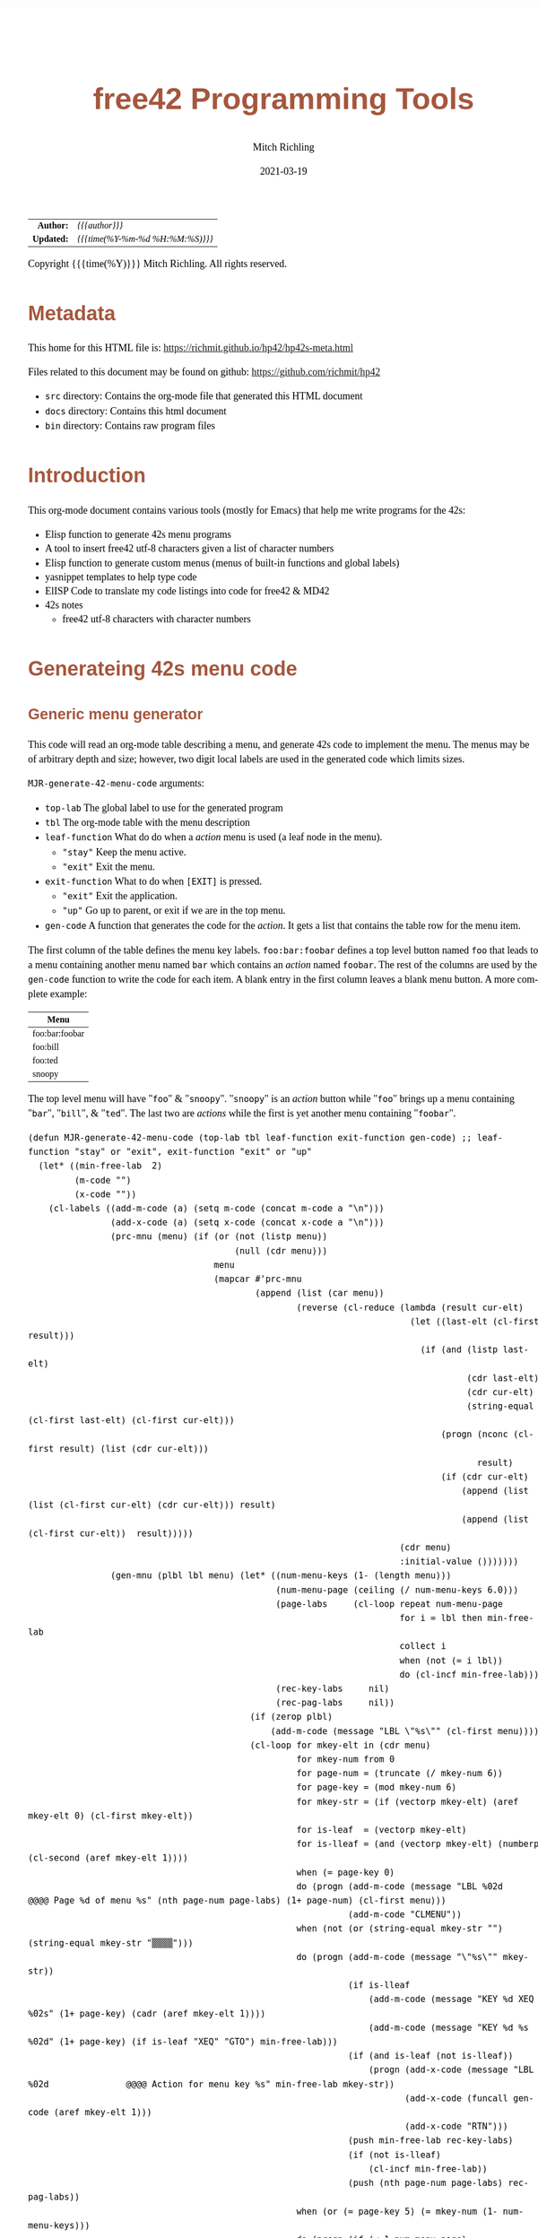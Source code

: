 # -*- Mode:Org; Coding:utf-8; fill-column:158 -*-
#+TITLE:       free42 Programming Tools
#+AUTHOR:      Mitch Richling
#+EMAIL:       http://www.mitchr.me/
#+DATE:        2021-03-19
#+DESCRIPTION: Random stuff to assist with free42/hp-42s/DM42 programing
#+LANGUAGE:    en
#+OPTIONS:     num:t toc:nil \n:nil @:t ::t |:t ^:nil -:t f:t *:t <:t skip:nil d:nil todo:t pri:nil H:5 p:t author:t html-scripts:nil
#+HTML_HEAD: <style>body { width: 95%; margin: 2% auto; font-size: 18px; line-height: 1.4em; font-family: Georgia, serif; color: black; background-color: white; }</style>
#+HTML_HEAD: <style>body { min-width: 500px; max-width: 1024px; }</style>
#+HTML_HEAD: <style>h1,h2,h3,h4,h5,h6 { color: #A5573E; line-height: 1em; font-family: Helvetica, sans-serif; }</style>
#+HTML_HEAD: <style>h1,h2,h3 { line-height: 1.4em; }</style>
#+HTML_HEAD: <style>h1.title { font-size: 3em; }</style>
#+HTML_HEAD: <style>h4,h5,h6 { font-size: 1em; }</style>
#+HTML_HEAD: <style>.org-src-container { border: 1px solid #ccc; box-shadow: 3px 3px 3px #eee; font-family: Lucida Console, monospace; font-size: 80%; margin: 0px; padding: 0px 0px; position: relative; }</style>
#+HTML_HEAD: <style>.org-src-container>pre { line-height: 1.2em; padding-top: 1.5em; margin: 0.5em; background-color: #404040; color: white; overflow: auto; }</style>
#+HTML_HEAD: <style>.org-src-container>pre:before { display: block; position: absolute; background-color: #b3b3b3; top: 0; right: 0; padding: 0 0.2em 0 0.4em; border-bottom-left-radius: 8px; border: 0; color: white; font-size: 100%; font-family: Helvetica, sans-serif;}</style>
#+HTML_HEAD: <style>pre.example { white-space: pre-wrap; white-space: -moz-pre-wrap; white-space: -o-pre-wrap; font-family: Lucida Console, monospace; font-size: 80%; background: #404040; color: white; display: block; padding: 0em; border: 2px solid black; }</style>
#+HTML_LINK_HOME: https://www.mitchr.me/
#+HTML_LINK_UP: https://richmit.github.io/hp42/
#+EXPORT_FILE_NAME: ../docs/hp42s-meta

#+ATTR_HTML: :border 2 solid #ccc :frame hsides :align center
|        <r> | <l>              |
|  *Author:* | /{{{author}}}/ |
| *Updated:* | /{{{time(%Y-%m-%d %H:%M:%S)}}}/ |
#+ATTR_HTML: :align center
Copyright {{{time(%Y)}}} Mitch Richling. All rights reserved.

#+TOC: headlines 5

#        #         #         #         #         #         #         #         #         #         #         #         #         #         #         #         #         #
#   00   #    10   #    20   #    30   #    40   #    50   #    60   #    70   #    80   #    90   #   100   #   110   #   120   #   130   #   140   #   150   #   160   #
# 234567890123456789012345678901234567890123456789012345678901234567890123456789012345678901234567890123456789012345678901234567890123456789012345678901234567890123456789
#        #         #         #         #         #         #         #         #         #         #         #         #         #         #         #         #         #
#        #         #         #         #         #         #         #         #         #         #         #         #         #         #         #         #         #

* Metadata

This home for this HTML file is: https://richmit.github.io/hp42/hp42s-meta.html

Files related to this document may be found on github: https://github.com/richmit/hp42

   - =src= directory: Contains the org-mode file that generated this HTML document
   - =docs= directory: Contains this html document
   - =bin= directory: Contains raw program files

* Introduction

This org-mode document contains various tools (mostly for Emacs) that help me write programs for the 42s:

   - Elisp function to generate 42s menu programs
   - A tool to insert free42 utf-8 characters given a list of character numbers
   - Elisp function to generate custom menus (menus of built-in functions and global labels)
   - yasnippet templates to help type code
   - ElISP Code to translate my code listings into code for free42 & MD42
   - 42s notes
     - free42 utf-8 characters with character numbers

* Generateing 42s menu code
** Generic menu generator

This code will read an org-mode table describing a menu, and generate 42s code to implement the menu.  The menus may be of arbitrary depth and size; however,
two digit local labels are used in the generated code which limits sizes.

=MJR-generate-42-menu-code= arguments:
  - =top-lab=  The global label to use for the generated program
  - =tbl= The org-mode table with the menu description
  - =leaf-function= What do do when a /action/ menu is used (a leaf node in the menu).
    - ="stay"= Keep the menu active.
    - ="exit"= Exit the menu.
  - =exit-function= What to do when =[EXIT]= is pressed.
    - ="exit"= Exit the application.
    - ="up"= Go up to parent, or exit if we are in the top menu.
  - =gen-code= A function that generates the code for the /action/.  It gets a list that contains the table row for the menu item.

The first column of the table defines the menu key labels.  =foo:bar:foobar= defines a top level button named =foo= that leads to a menu containing another
menu named =bar= which contains an /action/ named =foobar=.  The rest of the columns are used by the =gen-code= function to write the code for each item.  A
blank entry in the first column leaves a blank menu button.  A more complete example:

| Menu           |
|----------------|
| foo:bar:foobar |
| foo:bill       |
| foo:ted        |
| snoopy         |

The top level menu will have "=foo=" & "=snoopy=".  "=snoopy=" is an /action/ button while "=foo=" brings up a menu containing "=bar=", "=bill=", & "=ted=".
The last two are /actions/ while the first is yet another menu containing "=foobar=".

#+BEGIN_SRC elisp :results output verbatum
(defun MJR-generate-42-menu-code (top-lab tbl leaf-function exit-function gen-code) ;; leaf-function "stay" or "exit", exit-function "exit" or "up"
  (let* ((min-free-lab  2)
         (m-code "")
         (x-code ""))
    (cl-labels ((add-m-code (a) (setq m-code (concat m-code a "\n")))
                (add-x-code (a) (setq x-code (concat x-code a "\n")))
                (prc-mnu (menu) (if (or (not (listp menu))
                                        (null (cdr menu)))
                                    menu
                                    (mapcar #'prc-mnu
                                            (append (list (car menu))
                                                    (reverse (cl-reduce (lambda (result cur-elt)
                                                                          (let ((last-elt (cl-first result)))
                                                                            (if (and (listp last-elt)
                                                                                     (cdr last-elt)
                                                                                     (cdr cur-elt)
                                                                                     (string-equal (cl-first last-elt) (cl-first cur-elt)))
                                                                                (progn (nconc (cl-first result) (list (cdr cur-elt)))
                                                                                       result)
                                                                                (if (cdr cur-elt)
                                                                                    (append (list (list (cl-first cur-elt) (cdr cur-elt))) result)
                                                                                    (append (list (cl-first cur-elt))  result)))))
                                                                        (cdr menu)
                                                                        :initial-value ()))))))
                (gen-mnu (plbl lbl menu) (let* ((num-menu-keys (1- (length menu)))
                                                (num-menu-page (ceiling (/ num-menu-keys 6.0)))
                                                (page-labs     (cl-loop repeat num-menu-page
                                                                        for i = lbl then min-free-lab
                                                                        collect i
                                                                        when (not (= i lbl))
                                                                        do (cl-incf min-free-lab)))
                                                (rec-key-labs     nil)
                                                (rec-pag-labs     nil))
                                           (if (zerop plbl)
                                               (add-m-code (message "LBL \"%s\"" (cl-first menu))))
                                           (cl-loop for mkey-elt in (cdr menu)
                                                    for mkey-num from 0
                                                    for page-num = (truncate (/ mkey-num 6))
                                                    for page-key = (mod mkey-num 6)
                                                    for mkey-str = (if (vectorp mkey-elt) (aref mkey-elt 0) (cl-first mkey-elt))
                                                    for is-leaf  = (vectorp mkey-elt)
                                                    for is-lleaf = (and (vectorp mkey-elt) (numberp (cl-second (aref mkey-elt 1))))
                                                    when (= page-key 0)
                                                    do (progn (add-m-code (message "LBL %02d            @@@@ Page %d of menu %s" (nth page-num page-labs) (1+ page-num) (cl-first menu)))
                                                              (add-m-code "CLMENU"))
                                                    when (not (or (string-equal mkey-str "") (string-equal mkey-str "▒▒▒▒")))
                                                    do (progn (add-m-code (message "\"%s\"" mkey-str))
                                                              (if is-lleaf
                                                                  (add-m-code (message "KEY %d XEQ %02s" (1+ page-key) (cadr (aref mkey-elt 1))))
                                                                  (add-m-code (message "KEY %d %s %02d" (1+ page-key) (if is-leaf "XEQ" "GTO") min-free-lab)))
                                                              (if (and is-leaf (not is-lleaf))
                                                                  (progn (add-x-code (message "LBL %02d               @@@@ Action for menu key %s" min-free-lab mkey-str))
                                                                         (add-x-code (funcall gen-code (aref mkey-elt 1)))
                                                                         (add-x-code "RTN")))
                                                              (push min-free-lab rec-key-labs)
                                                              (if (not is-lleaf) 
                                                                  (cl-incf min-free-lab))
                                                              (push (nth page-num page-labs) rec-pag-labs))
                                                    when (or (= page-key 5) (= mkey-num (1- num-menu-keys)))
                                                    do (progn (if (< 1 num-menu-page)
                                                                  (progn (add-m-code (message "KEY 7 GTO %02d" (nth (mod (1- page-num) num-menu-page) page-labs)))
                                                                         (add-m-code (message "KEY 8 GTO %02d" (nth (mod (1+ page-num) num-menu-page) page-labs)))))
                                                              (if (string-equal exit-function "up")
                                                                  (add-m-code (message "KEY 9 GTO %02d" plbl))
                                                                  (add-m-code (message "KEY 9 GTO %02d" 0)))
                                                              (add-m-code "MENU")
                                                              (add-m-code "STOP")
                                                              (if (string-equal leaf-function "stay")
                                                                  (add-m-code (message "GTO %02d" (nth page-num page-labs)))
                                                                  (add-m-code (message "GTO %02d" 0)))))
                                           (cl-loop for mkey-elt in (cdr menu)
                                                    for m-lab in (reverse rec-key-labs)
                                                    for p-lab in (reverse rec-pag-labs)
                                                    when (listp mkey-elt)
                                                    do (gen-mnu p-lab m-lab mkey-elt)))))
      (gen-mnu 0 1 (prc-mnu (append (list top-lab) (cl-loop for row in tbl
                                                            for n from 0
                                                            for tmp = (split-string (message "%s" (cl-first row)) ":")
                                                            do (setf (car (last tmp)) (vector (car (last tmp)) row))
                                                            collect tmp))))
      (add-m-code "LBL 00 @@@@ Application Exit")
      (add-m-code "EXITALL")
      (add-m-code "RTN")
      (if (< 100 min-free-lab)
          (error "ERROR: Too many local labels: %d" min-free-lab)))
    (princ (message "@@@@@@@@@@@@@@@@@@@@@@@@@@@@@@@@@@@@@@@@@@@@@@@@@@@@@@@@@@@@@@@@@@@@@@@@@@@@@@@@ (ref:%s)\n" top-lab))
    (princ (message "@@@@ DSC: Auto-generated menu program\n"))
    (princ m-code)
    (princ x-code)
    (princ (message "@@@@ Free labels start at: %d\n" min-free-lab))
    (princ "END")))
#+END_SRC

#+RESULTS:

** For CUSTOM-type Menus

This is a function for use as as the =gen-code= argument to =MJR-generate-42-menu-code=.  It generates a menu program that calls other programs or built in
functions -- it is very useful for generating menus to be assigned to the CUSTOM menu.  The second column of the defining table is used to specify a function
or program to call.  When the second column entry is empty, the string used for the key name is used.  Example:

| Menu   | Prog |
|--------+------|
| LN     |      |
| log    | LOG  |
| MYPROG |      |

In the first line "=LN=" is the menu name and function called.  In the second line "=log=" is the menu name, and "=LOG=" is the function called.  In the third
line "=MYPROG=" is the name of a program -- the code below figures out if a thing is a built in function or a program and uses =XEQ= for programs.  Note that
I may have missed a built in function, so you may have to add one to the list. ;)

#+BEGIN_SRC elisp :colnames y :results output verbatum
(defun MJR-custom-x-gen (row) (let ((blt-in  '("%" "%CH" "+" "+/-" "-" "1/X" "10↑X" "ABS" "ACOS" "ACOSH" "ADV" "AGRAPH" "AIP" "ALENG" "ALL" "ALLΣ" "AND" "AOFF" "AON" "ARCL" "AROT" "ASHF" "ASIN" "ASINH" "ASSIGN" "ASTO" "ATAN" "ATANH" "ATOX" "AVIEW"
                                               "BASE+" "BASE+/-" "BASE-" "BASE×" "BASE÷" "BEEP" "BEST" "BINM" "BIT?"  "BIT?"  "CF" "CLA" "CLD" "CLKEYS" "CLLCD" "CLMENU" "CLP" "CLRG" "CLST" "CLV" "CLX" "CLΣ" "COMB" "COMPLEX" "CORR" "COS" "COSH"
                                               "CPX?"  "CPXRES" "CROSS" "CUSTOM" "DECM" "DEG" "DELAY" "DELR" "DET" "DIM" "DIM?"  "DOT" "DSE" "EDIT" "EDITN" "END" "ENG" "ENTER" "EXITALL" "EXPF" "E↑X" "E↑X-1" "FC?"  "FC?C" "FCSTX" "FCSTY" "FIX"
                                               "FNRM" "FP" "FS?"  "FS?C" "FUNC" "GAMMA" "GETKEY" "GETM" "GRAD" "GROW" "GTO" "HEXM" "HMS+" "HMS-" "I+" "I-" "INDEX" "INPUT" "INSR" "INTEG" "INVRT" "IP" "ISG" "J+" "J-" "KEY" "KEYASN" "L4STK" "LASTX"
                                               "LBL" "LCLBL" "LINF" "LINΣ" "LN" "LN1+X" "LOG" "LOGF" "LSTO" "MAN" "MAT?"  "MEAN" "MENU" "MOD" "MVAR" "N!"  "NEWMAT" "NOP" "NORM" "NOT" "OCTM" "OFF" "OLD" "ON" "OR" "PERM" "PGMINT" "PGMSLV" "PIXEL"
                                               "POLAR" "POSA" "PRA" "PRLCD" "PROFF" "PROMPT" "PRON" "PRSTK" "PRUSR" "PRV" "PRX" "PRΣ" "PSE" "PUTM" "PWRF" "R<>R" "RAD" "RAN" "RCL" "RCL+" "RCL-" "RCLEL" "RCLIJ" "RCL×" "RCL÷" "RDX," "RDX."  "REAL?"
                                               "REALRES" "RECT" "RND" "RNRM" "ROTXY" "RSUM" "RTN" "RTNERR" "RTNYES" "RTNNO" "R↑" "R↓" "SCI" "SDEV" "SEED" "SF" "SIGN" "SIN" "SINH" "SIZE" "SLOPE" "SOLVE" "SQRT" "STO" "STO+" "STO-" "STOEL" "STOIJ" "STOP" "STO×"
                                               "STO÷" "STR?"  "SUM" "TAN" "TANH" "TONE" "TRACE" "TRANS" "UVEC" "VARMENU" "VIEW" "WMEAN" "WRAP" "WSIZE?"  "X<0?"  "X<>" "X<>Y" "X<Y?"  "X=0?"  "X=Y?"  "X>0?"  "X>Y?"  "XEQ" "XTOA" "X↑2" "X≠0?"
                                               "X≠Y?"  "X≤0?"  "X≤Y?"  "X≥0?"  "X≥Y?"  "X≥Y?"  "YINT" "Y↑X" "[FIND]" "[MAX]" "[MIN]" "×" "÷" "Σ+" "Σ-" "ΣREG" "ΣREG?"  "←" "↑" "→" "→DEC" "→DEG" "→HMS" "→HR" "→OCT" "→POL" "→RAD" "→REC" "↓"
                                               "DDAYS" "DOW" "CLK12" "CLK24" "DMY" "MDY" "YMD" "DATE" "TIME" "DATE+" "PI"))
                                    (cm-lb (if (not (string-equal "" (cl-second row)))
                                               (cl-second row)
                                               (car (last (split-string (cl-first row) ":"))))))
                                (if (cl-position cm-lb blt-in :test #'string-equal)
                                    (message "%s" cm-lb)
                                    (message "XEQ \"%s\"" cm-lb))))
#+END_SRC

#+RESULTS:

** For CUSTOM-type Menus

#+BEGIN_SRC elisp :colnames y :results output verbatum
(defun MJR-generate-42-xeq-menu-code (top-lab tbl)
  (let* ((min-free-lab  2)
         (m-code ""))
    (cl-labels ((add-m-code (a) (setq m-code (concat m-code a "\n")))
                (prc-mnu (menu) (if (or (not (listp menu))
                                        (null (cdr menu)))
                                    menu
                                    (mapcar #'prc-mnu
                                            (append (list (car menu))
                                                    (reverse (cl-reduce (lambda (result cur-elt)
                                                                          (let ((last-elt (cl-first result)))
                                                                            (if (and (listp last-elt)
                                                                                     (cdr last-elt)
                                                                                     (cdr cur-elt)
                                                                                     (string-equal (cl-first last-elt) (cl-first cur-elt)))
                                                                                (progn (nconc (cl-first result) (list (cdr cur-elt)))
                                                                                       result)
                                                                                (if (cdr cur-elt)
                                                                                    (append (list (list (cl-first cur-elt) (cdr cur-elt))) result)
                                                                                    (append (list (cl-first cur-elt))  result)))))
                                                                        (cdr menu)
                                                                        :initial-value ()))))))
                (gen-mnu (plbl lbl menu) (let* ((num-menu-keys (1- (length menu)))
                                                (num-menu-page (ceiling (/ num-menu-keys 6.0)))
                                                (page-labs     (cl-loop repeat num-menu-page
                                                                        for i = lbl then min-free-lab
                                                                        collect i
                                                                        when (not (= i lbl))
                                                                        do (cl-incf min-free-lab)))
                                                (rec-key-labs     nil)
                                                (rec-pag-labs     nil))
                                           (if (zerop plbl)
                                               (add-m-code (message "LBL \"%s\"" (cl-first menu))))
                                           (cl-loop for mkey-elt in (cdr menu)
                                                    for mkey-num from 0
                                                    for page-num = (truncate (/ mkey-num 6))
                                                    for page-key = (mod mkey-num 6)
                                                    for mkey-str = (if (vectorp mkey-elt) (aref mkey-elt 0) (cl-first mkey-elt))
                                                    when (= page-key 0)
                                                    do (progn (add-m-code (message "LBL %02d            @@@@ Page %d of menu %s" (nth page-num page-labs) (1+ page-num) (cl-first menu)))
                                                              (add-m-code "CLMENU"))
                                                    when (not (string-equal mkey-str ""))
                                                    do (progn (add-m-code (message "\"%s\"" mkey-str))
                                                              (if (vectorp mkey-elt)
                                                                  (add-m-code (message "KEY %d XEQ %02s" (1+ page-key) (cadr (aref mkey-elt 1))))
                                                                  (add-m-code (message "KEY %d GTO %02d" (1+ page-key) min-free-lab)))

                                                                  ;; (progn (add-x-code (message "LBL %02d               @@@@ Action for menu key %s" min-free-lab mkey-str))
                                                                  ;;        (add-x-code (funcall gen-code (aref mkey-elt 1)))
                                                                  ;;        (add-x-code "RTN")))

                                                              (push min-free-lab rec-key-labs)
                                                              (if (not (vectorp mkey-elt)) 
                                                                  (cl-incf min-free-lab))
                                                              (push (nth page-num page-labs) rec-pag-labs))


                                                    when (or (= page-key 5) (= mkey-num (1- num-menu-keys)))
                                                    do (progn (if (< 1 num-menu-page)
                                                                  (progn (add-m-code (message "KEY 7 GTO %02d" (nth (mod (1- page-num) num-menu-page) page-labs)))
                                                                         (add-m-code (message "KEY 8 GTO %02d" (nth (mod (1+ page-num) num-menu-page) page-labs)))))
                                                              (add-m-code (message "KEY 9 GTO %02d" plbl))
                                                              (add-m-code "MENU")
                                                              (add-m-code "STOP")
                                                              (add-m-code (message "GTO %02d" (nth page-num page-labs)))))
                                           (cl-loop for mkey-elt in (cdr menu)
                                                    for m-lab in (reverse rec-key-labs)
                                                    for p-lab in (reverse rec-pag-labs)
                                                    when (listp mkey-elt)
                                                    do (gen-mnu p-lab m-lab mkey-elt)))))
      (gen-mnu 0 1 (prc-mnu (append (list top-lab) (cl-loop for row in tbl
                                                            for n from 0
                                                            for tmp = (split-string (message "%s" (cl-first row)) ":")
                                                            do (setf (car (last tmp)) (vector (car (last tmp)) row))
                                                            collect tmp))))
      (add-m-code "LBL 00 @@@@ Application Exit")
      (add-m-code "EXITALL")
      (add-m-code "RTN")
      (if (< 100 min-free-lab)
          (error "ERROR: Too many local labels: %d" min-free-lab)))
    (princ (message "@@@@@@@@@@@@@@@@@@@@@@@@@@@@@@@@@@@@@@@@@@@@@@@@@@@@@@@@@@@@@@@@@@@@@@@@@@@@@@@@ (ref:%s)\n" top-lab))
    (princ (message "@@@@ DSC: Auto-generated menu program\n"))
    (princ m-code)
    (princ (message "@@@@ Free labels start at: %d\n" min-free-lab))
    (princ "END")))
#+END_SRC

#+RESULTS:


** Template for empty menu code

#+NAME: menu
| Menu |
|------|
| a    |
| b    |
| c    |

#+BEGIN_SRC elisp :var tbl=menu :colnames y :results output verbatum :wrap "src hp42s :tangle yes"
(MJR-generate-42-menu-code "PROG_NAME" tbl "stay" "up" (lambda (x) ""))
#+END_SRC

#+RESULTS:
#+begin_src hp42s :tangle yes
LBL "PROG_NAME"
LBL 01            @@@@ Page 1 of menu PROG_NAME
CLMENU
"a"
KEY 1 XEQ 02
"b"
KEY 2 XEQ 03
"c"
KEY 3 XEQ 04
KEY 9 GTO 00
MENU
STOP
GTO 01
LBL 00
EXITALL
RTN
LBL 02               @@@@ Action for menu key a

RTN
LBL 03               @@@@ Action for menu key b

RTN
LBL 04               @@@@ Action for menu key c

RTN
@@@@ Free labels start at: 5
#+end_src

* Emacs Helper Stuff

** Emacs function to insert charcters given a list of character codes

#+BEGIN_SRC elisp :results output verbatum
(defun MJR-ins42char (charn)
  "Insert free42 character at point."
  (interactive "sCharacter Number(s): ")
  (if charn
      (cl-loop for c in (split-string charn)
               do (insert (nth (eval (car (read-from-string c))) '("÷" "×" "√"  "∫" "▒" "Σ" "▸" "π" "¿" "≤"     "[LF]" "≥"     "≠"  "↵" "↓" "→"
                                                                   "←" "μ" "£"  "°" "Å" "Ñ" "Ä" "∡" "ᴇ" "Æ"     "…"    "[ESC]" "Ö"  "Ü" "▒" "•"  ;; CHAR 30 & CHAR 4 are the same unicode.  Not sure how to type a char 30 into a string...
                                                                   " " "!" "\"" "#" "$" "%" "&" "'" "(" ")"     "*"    "+"     ","  "-" "." "/"
                                                                   "0" "1" "2"  "3" "4" "5" "6" "7" "8" "9"     ":"    ";"     "<"  "=" ">" "?"
                                                                   "@" "A" "B"  "C" "D" "E" "F" "G" "H" "I"     "J"    "K"     "L"  "M" "N" "O"
                                                                   "P" "Q" "R"  "S" "T" "U" "V" "W" "X" "Y"     "Z"    "["     "\\" "]" "↑" "_"
                                                                   "`" "a" "b"  "c" "d" "e" "f" "g" "h" "i"     "j"    "k"     "l"  "m" "n" "o"
                                                                   "p" "q" "r"  "s" "t" "u" "v" "w" "x" "y"     "z"    "{"     "|"  "}" "~" "├"
                                                                   ":" "ʏ"))))))
#+END_SRC

#+RESULTS:


** Emacs Mode for 42s Code

This isn't really a proper mode for 42s code.  Just a quick hack with =define-generic-mode= to get some syntax highlighting -- which doesn't fully work as
some of the characters in keywords are recognized as punctuation.  Still it makes listings a little better.  Someday I may take the time to write a real mode,
but this works for now.

#+BEGIN_SRC elisp
(define-generic-mode 'hp42s-mode
                     '("@@@@" "@@")
                     '("%" "%CH" "+" "+/-" "-" "1/X" "10↑X" "ABS" "ACOS" "ACOSH" "ADV" "AGRAPH" "AIP" "ALENG" "ALL" "ALLΣ" "AND" "AOFF" "AON" "ARCL" "AROT" "ASHF" "ASIN" "ASINH" "ASSIGN" "ASTO" "ATAN" "ATANH" "ATOX" "AVIEW"
                       "BASE+" "BASE+/-" "BASE-" "BASE×" "BASE÷" "BEEP" "BEST" "BINM" "BIT"  "BIT"  "CF" "CLA" "CLD" "CLKEYS" "CLLCD" "CLMENU" "CLP" "CLRG" "CLST" "CLV" "CLX" "CLΣ" "COMB" "COMPLEX" "CORR" "COS" "COSH"
                       "CPX"  "CPXRES" "CROSS" "CUSTOM" "DECM" "DEG" "DELAY" "DELR" "DET" "DIM" "DIM"  "DOT" "DSE" "EDIT" "EDITN" "END" "ENG" "ENTER" "EXITALL" "EXPF" "E↑X" "E↑X-1" "FC"  "FC?C" "FCSTX" "FCSTY" "FIX"
                       "FNRM" "FP" "FS"  "FS?C" "FUNC" "GAMMA" "GETKEY" "GETM" "GRAD" "GROW" "GTO" "HEXM" "HMS+" "HMS-" "I+" "I-" "INDEX" "INPUT" "INSR" "INTEG" "INVRT" "IP" "ISG" "J+" "J-" "KEY" "KEYASN" "L4STK" "LASTX"
                       "LBL" "LCLBL" "LINF" "LINΣ" "LN" "LN1+X" "LOG" "LOGF" "LSTO" "MAN" "MAT"  "MEAN" "MENU" "MOD" "MVAR" "N!"  "NEWMAT" "NOP" "NORM" "NOT" "OCTM" "OFF" "OLD" "ON" "OR" "PERM" "PGMINT" "PGMSLV" "PIXEL"
                       "POLAR" "POSA" "PRA" "PRLCD" "PROFF" "PROMPT" "PRON" "PRSTK" "PRUSR" "PRV" "PRX" "PRΣ" "PSE" "PUTM" "PWRF" "R<>R" "RAD" "RAN" "RCL" "RCL+" "RCL-" "RCLEL" "RCLIJ" "RCL×" "RCL÷" "RDX," "RDX."  "REAL"
                       "REALRES" "RECT" "RND" "RNRM" "ROTXY" "RSUM" "RTN" "RTNERR" "R↑" "R↓" "SCI" "SDEV" "SEED" "SF" "SIGN" "SIN" "SINH" "SIZE" "SLOPE" "SOLVE" "SQRT" "STO" "STO+" "STO-" "STOEL" "STOIJ" "STOP" "STO×"
                       "STO÷" "STR"  "SUM" "TAN" "TANH" "TONE" "TRACE" "TRANS" "UVEC" "VARMENU" "VIEW" "WMEAN" "WRAP" "WSIZE"  "X<0"  "X<>" "X<>Y" "X<Y"  "X=0"  "X=0" "X=Y"  "X>0"  "X>Y"  "XEQ" "XTOA" "X↑2" "X≠0"
                       "X≠Y"  "X≤0"  "X≤Y"  "X≥0"  "X≥Y"  "X≥Y"  "YINT" "Y↑X" "[FIND]" "[MAX]" "[MIN]" "×" "÷" "Σ+" "Σ-" "ΣREG" "ΣREG"  "←" "↑" "→" "→DEC" "→DEG" "→HMS" "→HR" "→OCT" "→POL" "→RAD" "→REC" "↓"
                       "DDAYS" "DOW" "CLK12" "CLK24" "DMY" "MDY" "YMD" "DATE" "TIME" "ADATE" "ATIME" "DATE+" "XEQ IND ST" "XEQ IND" "GTO IND" "GTO IND ST" "STO IND ST" "STO+ IND ST" "STO- IND ST" "STOEL IND ST"
                       "STOIJ IND ST" "STOP IND ST" "STO× IND ST" "STO÷ IND ST" "STO ST" "STO+ ST" "STO- ST" "STOEL ST" "STOIJ ST" "STOP ST" "STO× ST" "STO÷ ST" "RCL IND ST" "RCL+ IND ST" "RCL- IND ST" "RCLEL IND ST"
                       "RCLIJ IND ST" "RCL× IND ST" "RCL÷ IND ST" "RCL ST" "RCL+ ST" "RCL- ST" "RCLEL ST"
                       "RCLIJ ST" "RCL× ST" "RCL÷ ST"
                       "RTNNO" "RTNYES" "PI"
                       )
                     '(("@@## REQ:.*" . font-lock-preprocessor-face)) ;; Not sure why this is broken.
                     '(".42s\\'")
                     nil
                     "Major mode for editing HP-42s programs")
#+END_SRC

#+RESULTS:
#+begin_example
hp42s-mode
#+end_example

** yas templates

#+BEGIN_SRC sh :results output verbatum :wrap src snippet
echo ''
for f in ~/core/yasnippet/hp42s-mode/*; do cat $f; echo ''; done
#+END_SRC

#+RESULTS:
#+begin_src snippet

# -*- mode: snippet -*-
# name: if-then-end
# key: if
# --
...?   @@@@ IF-BEGIN ($1/${1:$(format "%02d" (+ 1 (string-to-number yas-text)))})
GTO ${1:1$(format "%02d" (string-to-number yas-text))}
GTO ${1:$(format "%02d" (+ 1 (string-to-number yas-text)))}
LBL $1 @@@@ IF-THEN ($1/${1:$(format "%02d" (+ 1 (string-to-number yas-text)))})
@@@@ True Code ($1/${1:$(format "%02d" (+ 1 (string-to-number yas-text)))})
LBL ${1:$(format "%02d" (+ 1 (string-to-number yas-text)))} @@@@ IF-END ($1/${1:$(format "%02d" (+ 1 (string-to-number yas-text)))})

# -*- mode: snippet -*-
# name: if-then-else-end
# key: ife
# --
...?   @@@@ IF-BEGIN ($1/${1:$(format "%02d" (+ 1 (string-to-number yas-text)))}/${1:$(format "%02d" (+ 2 (string-to-number yas-text)))})
GTO ${1:1$(format "%02d" (string-to-number yas-text))}
GTO ${1:$(format "%02d" (+ 1 (string-to-number yas-text)))}
LBL $1 @@@@ IF-THEN ($1/${1:$(format "%02d" (+ 1 (string-to-number yas-text)))}/${1:$(format "%02d" (+ 2 (string-to-number yas-text)))})
@@@@ True Code ($1/${1:$(format "%02d" (+ 1 (string-to-number yas-text)))}/${1:$(format "%02d" (+ 2 (string-to-number yas-text)))})
GTO ${1:$(format "%02d" (+ 2 (string-to-number yas-text)))}
LBL ${1:$(format "%02d" (+ 1 (string-to-number yas-text)))} @@@@ IF-ELSE ($1/${1:$(format "%02d" (+ 1 (string-to-number yas-text)))}/${1:$(format "%02d" (+ 2 (string-to-number yas-text)))})
@@@@ False Code ($1/${1:$(format "%02d" (+ 1 (string-to-number yas-text)))}/${1:$(format "%02d" (+ 2 (string-to-number yas-text)))})
LBL ${1:$(format "%02d" (+ 2 (string-to-number yas-text)))} @@@@ IF-END ($1/${1:$(format "%02d" (+ 1 (string-to-number yas-text)))}/${1:$(format "%02d" (+ 2 (string-to-number yas-text)))})

# -*- mode: snippet -*-
# name: if-not-then-end
# key: ifn
# --
...?   @@@@ IF-NOT-BEGIN ($1)
GTO ${1:1$(format "%02d" (string-to-number yas-text))}
@@@@ False Code ($1)
LBL $1 @@@@ IF-NOT-END ($1)

# -*- mode: snippet -*-
# name: if-then-end-return
# key: ifr
# --
...?      @@@@ IF-BEGIN ($1)
GTO ${1:1$(format "%02d" (string-to-number yas-text))}    @@@@ IF-FALSE-BEGIN ($1)
@@@@ False Code ($1)
RTN       @@@@ IF-FALSE-END ($1)
LBL $1    @@@@ IF-TRUE-BEGIN ($1)
@@@@ True Code ($1)
RTN       @@@@ IF-TRUE-END ($1)

#+end_src

* Prepare Code For Conversion

I include comments like =@@##= that I use like compiler directives in C.  They provide a way to remove lines of code that are incompatible or unnecessary for
the target version of free42.  It's a bit of a hack, but it lets me maintain one program for diff-rent versions of free42.  When I "tangle" an =org-mode= buffer,
the code is automatically filtered for the selected version of free42 (set via =MJR-target-free42-version=).

#+ATTR_HTML: :border 2 :frame box :rules all :align center
| DM42 Version          | Target Free42 |
|-----------------------+---------------|
| DMCP-3.20 / DM42-3.17 |        2.5.20 |

This function cleans up tangled (C-c C-v t) code so that it can be cleanly pasted into free42.

#+BEGIN_SRC elisp :results output silent
(defvar MJR-target-free42-version nil)
(setq MJR-target-free42-version "3.0.2")

(defun MJR-process-tangled-42s-code ()
  "Prepare tangled hp42s code for upload"
  (interactive)
  (let ((zap-loc-too-new 0)
        (zap-loc-too-old 0))
  ;; Remove code requireing a newer version of free42 than our target
  (goto-char (point-min))
  (while (re-search-forward "^.*@@## REQ:free42>=\\([0-9.]+\\) *$" nil t)
    (if (and MJR-target-free42-version (version< MJR-target-free42-version (match-string 1)))
        (progn (cl-incf zap-loc-too-new)
               (replace-match ""))))
  ;; Remove code only needed for an older version of free42 than our target
  (goto-char (point-min))
  (while (re-search-forward "^.*@@## REQ:free42<\\([0-9.]+\\) *$" nil t)
    (if (and MJR-target-free42-version (version<= MJR-target-free42-version (match-string 1)))
        (progn (cl-incf zap-loc-too-old)
               (replace-match ""))))
  ;; Zap comments
  (goto-char (point-min))
  (while (re-search-forward "\\(@@@@\\|@@##\\).*$" nil t)
    (replace-match ""))
  ;; Zap trailing whitespace
  (goto-char (point-min))
  (while (re-search-forward "  *$" nil t)
    (replace-match ""))
  ;; Zap blank lines
  (goto-char (point-min))  
  (flush-lines "^[[:space:]]*$")
  ;; Add lines after END commands
  (goto-char (point-min))
  (while (re-search-forward "^END$" nil t)
    (replace-match "END\n"))
  ;; Save the buffer
  (save-buffer)
  ;; Report our status
  (if MJR-target-free42-version
      (message "MJR-process-tangled-42s-code (%s): Tangle complete. Zapped %d loc too old, and %d loc too new." (buffer-name) zap-loc-too-old zap-loc-too-new)
      (message "MJR-process-tangled-42s-code (%s): Tangle complete. MJR-target-free42-version not set." (buffer-name) zap-loc-too-old zap-loc-too-new))
  ))
#+END_SRC

The above function must be added to the tangle-hook like this:

#+BEGIN_SRC elisp :results output silent
(add-hook 'org-babel-post-tangle-hook 'MJR-process-tangled-42s-code)
#+END_SRC

* free42 Notes
** Character Set

#+BEGIN_SRC text
   0 ÷
   1 ×
   2 √
   3 ∫
   4 ▒
   5 Σ
   6 ▸
   7 π
   8 ¿
   9 ≤
  10 [LF]
  11 ≥
  12 ≠
  13 ↵
  14 ↓
  15 →
  16 ←
  17 μ
  18 £
  19 °
  20 Å
  21 Ñ
  22 Ä
  23 ∡
  24 ᴇ
  25 Æ
  26 …
  27 [ESC]
  28 Ö
  29 Ü
  30 ▒
  31 •
  32 [SPACE]
  33 !
  34 "
  35 #
  36 $
  37 %
  38 &
  39 '
  40 (
  41 )
  42 *
  43 +
  44 ,
  45 -
  46 .
  47 /
  48 0
  49 1
  50 2
  51 3
  52 4
  53 5
  54 6
  55 7
  56 8
  57 9
  58 :
  59 ;
  60 <
  61 =
  62 >
  63 ?
  64 @
  65 A
  66 B
  67 C
  68 D
  69 E
  70 F
  71 G
  72 H
  73 I
  74 J
  75 K
  76 L
  77 M
  78 N
  79 O
  80 P
  81 Q
  82 R
  83 S
  84 T
  85 U
  86 V
  87 W
  88 X
  89 Y
  90 Z
  91 [
  92 \
  93 ]
  94 ↑
  95 _
  96 `
  97 a
  98 b
  99 c
 100 d
 101 e
 102 f
 103 g
 104 h
 105 i
 106 j
 107 k
 108 l
 109 m
 110 n
 111 o
 112 p
 113 q
 114 r
 115 s
 116 t
 117 u
 118 v
 119 w
 120 x
 121 y
 122 z
 123 {
 124 |
 125 }
 126 ~
 127 ├
 128 :
 129 ʏ
#+END_SRC

** Date format

| Flag 67 | Flag 31 | Mode |
|---------+---------+------|
| Set     | N/A     | Y.MD |
| Clear   | Clear   | M.DY |
| Clear   | Set     | D.MY |

* DM 42 Notes

** Display

GrMod is a read write variable.
   - 0 = standard HP-42S resolution 131x16
   - 2 = DM42 full resolution 200x120
   - 3 = DM42 full resolution 400x240

ResX & ResY are read only variables that have the display resolution

* WORKING                                                          :noexport:

#+BEGIN_SRC text
:::::::::::::::::::::::'##:::::'##::::'###::::'########::'##::: ##:'####:'##::: ##::'######::::::::::::::::::::::::
::::::::::::::::::::::: ##:'##: ##:::'## ##::: ##.... ##: ###:: ##:. ##:: ###:: ##:'##... ##:::::::::::::::::::::::
::::::::::::::::::::::: ##: ##: ##::'##:. ##:: ##:::: ##: ####: ##:: ##:: ####: ##: ##:::..::::::::::::::::::::::::
::::::::::::::::::::::: ##: ##: ##:'##:::. ##: ########:: ## ## ##:: ##:: ## ## ##: ##::'####::::::::::::::::::::::
::::::::::::::::::::::: ##: ##: ##: #########: ##.. ##::: ##. ####:: ##:: ##. ####: ##::: ##:::::::::::::::::::::::
::::::::::::::::::::::: ##: ##: ##: ##.... ##: ##::. ##:: ##:. ###:: ##:: ##:. ###: ##::: ##:::::::::::::::::::::::
:::::::::::::::::::::::. ###. ###:: ##:::: ##: ##:::. ##: ##::. ##:'####: ##::. ##:. ######::::::::::::::::::::::::
::::::::::::::::::::::::...::...:::..:::::..::..:::::..::..::::..::....::..::::..:::......:::::::::::::::::::::::::
#+END_SRC

Code in this section is under construction.  Most likely broken.

* EOF

# End of document.

# The following adds some space at the bottom of exported HTML
#+HTML: <br /> <br /> <br /> <br /> <br /> <br /> <br /> <br /> <br /> <br /> <br /> <br /> <br /> <br /> <br /> <br /> <br /> <br /> <br />
#+HTML: <br /> <br /> <br /> <br /> <br /> <br /> <br /> <br /> <br /> <br /> <br /> <br /> <br /> <br /> <br /> <br /> <br /> <br /> <br />
#+HTML: <br /> <br /> <br /> <br /> <br /> <br /> <br /> <br /> <br /> <br /> <br /> <br /> <br /> <br /> <br /> <br /> <br /> <br /> <br />
#+HTML: <br /> <br /> <br /> <br /> <br /> <br /> <br /> <br /> <br /> <br /> <br /> <br /> <br /> <br /> <br /> <br /> <br /> <br /> <br />
#+HTML: <br /> <br /> <br /> <br /> <br /> <br /> <br /> <br /> <br /> <br /> <br /> <br /> <br /> <br /> <br /> <br /> <br /> <br /> <br />
